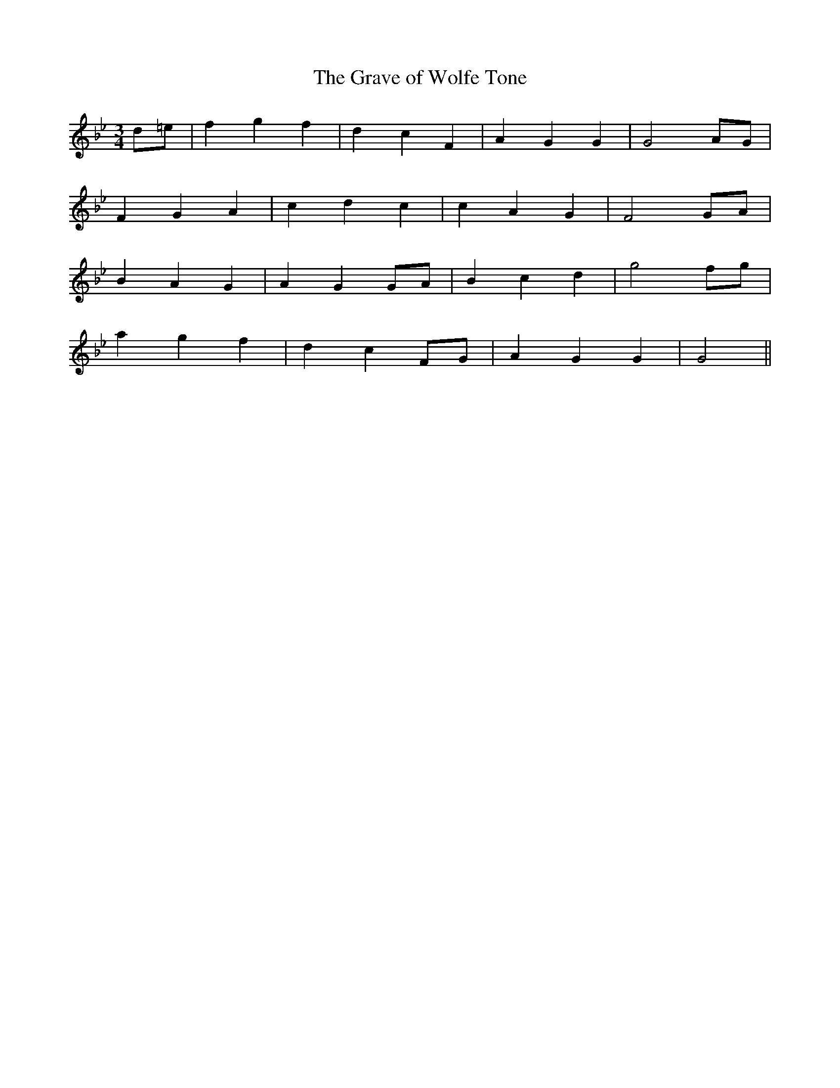 X:456
T:The Grave of Wolfe Tone
N:"Plaintive" "collected by J.O'Neill"
N:Irish title: uai.m uolfe tone
B:O'Neill's 456
M:3/4
L:1/8
K:Gm
d=e | f2 g2 f2 | d2 c2 F2 | A2 G2 G2 | G4 AG |
F2 G2 A2 | c2 d2 c2 | c2 A2 G2 | F4 GA |
B2 A2 G2 | A2 G2 GA | B2 c2 d2 | g4 fg |
a2 g2 f2 | d2 c2 FG | A2 G2 G2 | G4 ||
